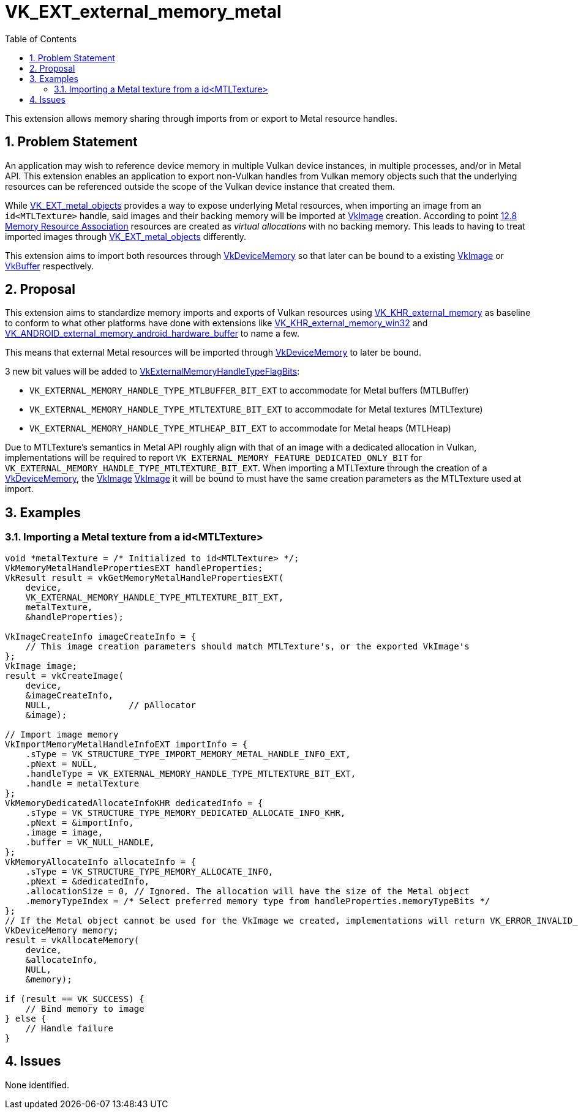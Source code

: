 // Copyright 2021-2025 The Khronos Group Inc.
//
// SPDX-License-Identifier: CC-BY-4.0

= VK_EXT_external_memory_metal
:toc: left
:docs: https://docs.vulkan.org/spec/latest/
:extensions: {docs}appendices/extensions.html#
:sectnums:

This extension allows memory sharing through imports from or export to Metal resource handles.

== Problem Statement

An application may wish to reference device memory in multiple Vulkan device instances, in multiple processes, and/or in Metal API.
This extension enables an application to export non-Vulkan handles from Vulkan memory objects such that the underlying resources can
be referenced outside the scope of the Vulkan device instance that created them.

While link:{extensions}VK_EXT_metal_objects.html[VK_EXT_metal_objects] provides a way to expose underlying Metal resources,
when importing an image from an `id<MTLTexture>` handle, said images and their backing memory will be imported at
link:{docs}chapters/resources.html#VkImage[VkImage] creation.
According to point link:https://registry.khronos.org/vulkan/specs/1.3-extensions/html/vkspec.html#resources-association[12.8 Memory Resource Association]
resources are created as _virtual allocations_ with no backing memory. This leads to having to treat imported images through
link:{extensions}VK_EXT_metal_objects.html[VK_EXT_metal_objects] differently.

This extension aims to import both resources through link:{docs}chapters/memory.html#VkDeviceMemory[VkDeviceMemory]
so that later can be bound to a existing
link:{docs}chapters/resources.html#VkImage[VkImage] or
link:{docs}chapters/resources.html#VkBuffer[VkBuffer] respectively.

== Proposal

This extension aims to standardize memory imports and exports of Vulkan resources using
link:{extensions}VK_KHR_external_memory.html[VK_KHR_external_memory] as baseline to conform to what other platforms have done with
extensions like link:{extensions}VK_KHR_external_memory_win32.html[VK_KHR_external_memory_win32] and
link:{extensions}VK_ANDROID_external_memory_android_hardware_buffer.html[VK_ANDROID_external_memory_android_hardware_buffer] to name a few.

This means that external Metal resources will be imported through link:{extensions}VkDeviceMemory.html[VkDeviceMemory] to later be bound.

3 new bit values will be added to link:{docs}chapters/capabilities.html#VkExternalMemoryHandleTypeFlagBits.html[VkExternalMemoryHandleTypeFlagBits]:

 - `VK_EXTERNAL_MEMORY_HANDLE_TYPE_MTLBUFFER_BIT_EXT` to accommodate for Metal buffers (MTLBuffer)
 - `VK_EXTERNAL_MEMORY_HANDLE_TYPE_MTLTEXTURE_BIT_EXT` to accommodate for Metal textures (MTLTexture)
 - `VK_EXTERNAL_MEMORY_HANDLE_TYPE_MTLHEAP_BIT_EXT` to accommodate for Metal heaps (MTLHeap)

Due to MTLTexture's semantics in Metal API roughly align with that of an image with a dedicated allocation in Vulkan,
implementations will be required to report `VK_EXTERNAL_MEMORY_FEATURE_DEDICATED_ONLY_BIT` for
`VK_EXTERNAL_MEMORY_HANDLE_TYPE_MTLTEXTURE_BIT_EXT`. When importing a MTLTexture through the creation of a
link:{docs}chapters/memory.html#VkDeviceMemory[VkDeviceMemory], the
link:{docs}chapters/resources.html#VkImage[VkImage]
link:{docs}chapters/resources.html#VkImage[VkImage] it will be bound to must have the same
creation parameters as the MTLTexture used at import.

== Examples

=== Importing a Metal texture from a id<MTLTexture>

[source,c]
----
void *metalTexture = /* Initialized to id<MTLTexture> */;
VkMemoryMetalHandlePropertiesEXT handleProperties;
VkResult result = vkGetMemoryMetalHandlePropertiesEXT(
    device,
    VK_EXTERNAL_MEMORY_HANDLE_TYPE_MTLTEXTURE_BIT_EXT,
    metalTexture,
    &handleProperties);

VkImageCreateInfo imageCreateInfo = {
    // This image creation parameters should match MTLTexture's, or the exported VkImage's
};
VkImage image;
result = vkCreateImage(
    device,
    &imageCreateInfo,
    NULL,               // pAllocator
    &image);

// Import image memory
VkImportMemoryMetalHandleInfoEXT importInfo = {
    .sType = VK_STRUCTURE_TYPE_IMPORT_MEMORY_METAL_HANDLE_INFO_EXT,
    .pNext = NULL,
    .handleType = VK_EXTERNAL_MEMORY_HANDLE_TYPE_MTLTEXTURE_BIT_EXT,
    .handle = metalTexture
};
VkMemoryDedicatedAllocateInfoKHR dedicatedInfo = {
    .sType = VK_STRUCTURE_TYPE_MEMORY_DEDICATED_ALLOCATE_INFO_KHR,
    .pNext = &importInfo,
    .image = image,
    .buffer = VK_NULL_HANDLE,
};
VkMemoryAllocateInfo allocateInfo = {
    .sType = VK_STRUCTURE_TYPE_MEMORY_ALLOCATE_INFO,
    .pNext = &dedicatedInfo,
    .allocationSize = 0, // Ignored. The allocation will have the size of the Metal object
    .memoryTypeIndex = /* Select preferred memory type from handleProperties.memoryTypeBits */
};
// If the Metal object cannot be used for the VkImage we created, implementations will return VK_ERROR_INVALID_EXTERNAL_HANDLE
VkDeviceMemory memory;
result = vkAllocateMemory(
    device,
    &allocateInfo,
    NULL,
    &memory);

if (result == VK_SUCCESS) {
    // Bind memory to image
} else {
    // Handle failure
}

----

== Issues

None identified.
